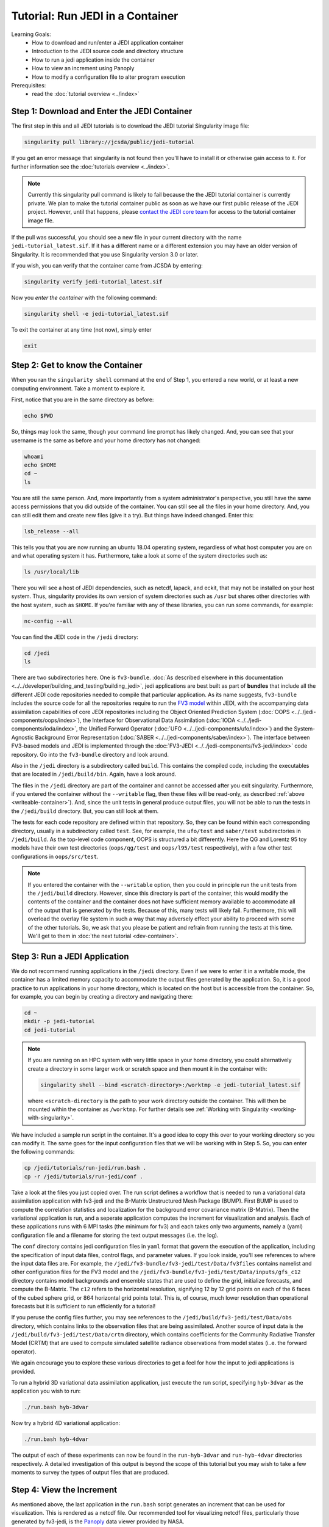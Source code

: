.. _top-tut-run-jedi:

Tutorial: Run JEDI in a Container
=================================

Learning Goals:
 - How to download and run/enter a JEDI application container
 - Introduction to the JEDI source code and directory structure
 - How to run a jedi application inside the container
 - How to view an increment using Panoply
 - How to modify a configuration file to alter program execution

Prerequisites:
 - read the :doc:`tutorial overview <../index>`


Step 1: Download and Enter the JEDI Container
---------------------------------------------

The first step in this and all JEDI tutorials is to download the JEDI tutorial Singularity image file:

.. code-block:: bash

   singularity pull library://jcsda/public/jedi-tutorial

If you get an error message that singularity is not found then you'll have to install it or otherwise gain access to it.  For further information see the :doc:`tutorials overview <../index>`.

.. note::

   Currently this singularity pull command is likely to fail because the the JEDI tutorial container is currently private.  We plan to make the tutorial container public as soon as we have our first public release of the JEDI project.  However, until that happens, please `contact the JEDI core team <miesch@ucar.edu>`_ for access to the tutorial container image file.

If the pull was successful, you should see a new file in your current directory with the name ``jedi-tutorial_latest.sif``.  If it has a different name or a different extension you may have an older version of Singularity.  It is recommended that you use Singularity version 3.0 or later.

If you wish, you can verify that the container came from JCSDA by entering:

.. code-block:: bash

   singularity verify jedi-tutorial_latest.sif

Now you *enter the container* with the following command:

.. code-block:: bash

   singularity shell -e jedi-tutorial_latest.sif

To exit the container at any time (not now), simply enter

.. code-block:: bash

   exit

.. _meet-the-container:

Step 2: Get to know the Container
---------------------------------

When you ran the ``singularity shell`` command at the end of Step 1, you entered a new world, or at least a new computing environment.  Take a moment to explore it.

First, notice that you are in the same directory as before:

.. code-block:: bash

  echo $PWD

So, things may look the same, though your command line prompt has likely changed.  And, you can see that your username is the same as before and your home directory has not changed:

.. code-block:: bash

  whoami
  echo $HOME
  cd ~
  ls


You are still the same person.  And, more importantly from a system administrator's perspective, you still have the same access permissions that you did outside of the container.  You can still see all the files in your home directory.  And, you can still edit them and create new files (give it a try).  But things have indeed changed.  Enter this:

.. code-block:: bash

  lsb_release --all

This tells you that you are now running an ubuntu 18.04 operating system, regardless of what host computer you are on and what operating system it has.  Furthermore, take a look at some of the system directories such as:

.. code-block:: bash

   ls /usr/local/lib

There you will see a host of JEDI dependencies, such as netcdf, lapack, and eckit, that may not be installed on your host system.  Thus, singularity provides its own version of system directories such as ``/usr`` but shares other directories with the host system, such as ``$HOME``.  If you're familiar with any of these libraries, you can run some commands, for example:

.. code-block:: bash

   nc-config --all

You can find the JEDI code in the ``/jedi`` directory:

.. code-block:: bash

   cd /jedi
   ls

There are two subdirectories here.  One is ``fv3-bundle``.  :doc:`As described elsewhere in this documentation <../../developer/building_and_testing/building_jedi>`, jedi applications are best built as part of **bundles** that include all the different JEDI code repositories needed to compile that particular application.  As its name suggests, ``fv3-bundle`` includes the source code for all the repositories require to run the `FV3 model <https://www.gfdl.noaa.gov/fv3/>`_ within JEDI, with the accompanying data assimilation capabilities of core JEDI repositories including the Object Oriented Prediction System (:doc:`OOPS <../../jedi-components/oops/index>`), the Interface for Observational Data Assimilation (:doc:`IODA <../../jedi-components/ioda/index>`, the Unified Forward Operator (:doc:`UFO <../../jedi-components/ufo/index>`) and the System-Agnostic Background Error Representation (:doc:`SABER <../../jedi-components/saber/index>`).  The interface between FV3-based models and JEDI is implemented through the :doc:`FV3-JEDI <../../jedi-components/fv3-jedi/index>` code repository.  Go into the ``fv3-bundle`` directory and look around.

Also in the ``/jedi`` directory is a subdirectory called ``build``.  This contains the compiled code, including the executables that are located in ``/jedi/build/bin``.  Again, have a look around.

The files in the ``/jedi`` directory are part of the container and cannot be accessed after you exit singularity.  Furthermore, if you entered the container without the ``--writable`` flag, then these files will be read-only, as described :ref:`above <writeable-container>`).  And, since the unit tests in general produce output files, you will not be able to run the tests in the ``/jedi/build`` directory.  But, you can still look at them.

The tests for each code repository are defined within that repository.  So, they can be found within each corresponding directory, usually in a subdirectory called ``test``.  See, for example, the ``ufo/test`` and ``saber/test`` subdirectories in ``/jedi/build``.  As the top-level code component, OOPS is structured a bit differently.  Here the QG and Lorentz 95 toy models have their own test directories (``oops/qg/test`` and ``oops/l95/test`` respectively), with a few other test configurations in ``oops/src/test``.

.. note::

   If you entered the container with the ``--writable`` option, then you could in principle run the unit tests from the ``/jedi/build`` directory.  However, since this directory is part of the container, this would modify the contents of the container and the container does not have sufficient memory available to accommodate all of the output that is generated by the tests.  Because of this, many tests will likely fail.  Furthermore, this will overload the overlay file system in such a way that may adversely effect your ability to proceed with some of the other tutorials.  So, we ask that you please be patient and refrain from running the tests at this time.  We'll get to them in :doc:`the next tutorial <dev-container>`.


Step 3: Run a JEDI Application
------------------------------

We do not recommend running applications in the ``/jedi`` directory.  Even if we were to enter it in a writable mode, the container has a limited memory capacity to accommodate the output files generated by the application.  So, it is a good practice to run applications in your home directory, which is located on the host but is accessible from the container.  So, for example, you can begin by creating a directory and navigating there:

.. code-block:: bash

   cd ~
   mkdir -p jedi-tutorial
   cd jedi-tutorial

.. note::

   If you are running on an HPC system with very little space in your home directory, you could alternatively create a directory in some larger work or scratch space and then mount it in the container with:

   .. code-block:: bash

      singularity shell --bind <scratch-directory>:/worktmp -e jedi-tutorial_latest.sif


   where ``<scratch-directory`` is the path to your work directory outside the container.  This will then be mounted within the container as ``/worktmp``.  For further details see :ref:`Working with Singularity <working-with-singularity>`.

We have included a sample run script in the container.  It's a good idea to copy this over to your working directory so you can modify it.  The same goes for the input configuration files that we will be working with in Step 5.  So, you can enter the following commands:

.. code-block:: bash

   cp /jedi/tutorials/run-jedi/run.bash .
   cp -r /jedi/tutorials/run-jedi/conf .

Take a look at the files you just copied over.  The run script defines a workflow that is needed to run a variational data assimilation application with fv3-jedi and the B-Matrix Unstructured Mesh Package (BUMP).  First BUMP is used to compute the correlation statistics and localization for the background error covariance matrix (B-Matrix).  Then the variational application is run, and a seperate application computes the increment for visualization and analysis.  Each of these applications runs with 6 MPI tasks (the minimum for fv3) and each takes only two arguments, namely a (yaml) configuration file and a filename for storing the text output messages (i.e. the log).

The ``conf`` directory contains jedi configuration files in ``yaml`` format that govern the execution of the application, including the specification of input data files, control flags, and parameter values.  If you look inside, you'll see references to where the input data files are.  For example, the ``/jedi/fv3-bundle/fv3-jedi/test/Data/fv3files`` contains namelist and other configuration files for the FV3 model and the ``/jedi/fv3-bundle/fv3-jedi/test/Data/inputs/gfs_c12`` directory contains model backgrounds and ensemble states that are used to define the grid, initialize forecasts, and compute the B-Matrix.  The ``c12`` refers to the horizontal resolution, signifying 12 by 12 grid points on each of the 6 faces of the cubed sphere grid, or 864 horizontal grid points total.  This is, of course, much lower resolution than operational forecasts but it is sufficient to run efficiently for a tutorial!

If you peruse the config files further, you may see references to the ``/jedi/build/fv3-jedi/test/Data/obs`` directory, which contains links to the observation files that are being assimilated.  Another source of input data is the ``/jedi/build/fv3-jedi/test/Data/crtm`` directory, which contains coefficients for the Community Radiative Transfer Model (CRTM) that are used to compute simulated satellite radiance observations from model states (i..e. the forward operator).

We again encourage you to explore these various directories to get a feel for how the input to jedi applications is provided.

To run a hybrid 3D variational data assimilation application, just execute the run script, specifying ``hyb-3dvar`` as the application you wish to run:

.. code-block:: bash

   ./run.bash hyb-3dvar

Now try a hybrid 4D variational application:

.. code-block:: bash

   ./run.bash hyb-4dvar

The output of each of these experiments can now be found in the ``run-hyb-3dvar`` and ``run-hyb-4dvar`` directories respectively.  A detailed investigation of this output is beyond the scope of this tutorial but you may wish to take a few moments to survey the types of output files that are produced.

Step 4: View the Increment
--------------------------

As mentioned above, the last application in the ``run.bash`` script generates an increment that can be used for visualization.  This is rendered as a netcdf file.  Our recommended tool for visualizing netcdf files, particularly those generated by fv3-jedi, is the `Panoply <https://www.giss.nasa.gov/tools/panoply/>`_ data viewer provided by NASA.

Panoply is available in the container by running the following shell script:

.. code-block:: bash

   /jedi/PanoplyJ/panoply.sh

However, this will launch a graphical user interface (GUI) which will not work unless you have X forwarding set up properly.  If you are running Singularity from a linux laptop or workstation, no further action may be required.  If instead you are running Singularity on a Mac or Windows laptop from within a vagrant virtual machine, then :ref:`setting up X forwarding may be a bit more compilicated <mac-x-forwarding>`.

In general, X forwarding from inside the Singularity container works just like it does outside of the container.  So, if you are able to launch a graphical application outside of the container (``xclock`` is often a convenient test case), then run ``echo $DISPLAY`` to see what the value of your ``DISPLAY`` environment variable is.  Then, from within the container, set the ``DISPLAY`` variable to the same value.  For example, if you're logging into a remote machine with ``ssh -Y`` then you may need to do something like this:

.. code-block:: bash

   export DISPLAY=localhost:10.0

However, we do not want you to spend too much time sorting out the details of X forwarding - that would distract us from the goals of this tutorial.  Even if you do get it to work, it may be impractical to run a GUI over the internet if you are running Singularity from a cloud computing instance or on an HPC system (it may be too slow, depending on your bandwidth).

So, if you're having trouble with Panoply in the container, we recommend that you just install it on your local computer - whatever workstation or laptop is sitting in front of you.  Panoply is free and easy to install on most linux, Mac, and Windows systems.  Just `follow follow NASA's instructions and you'll be all set <https://www.giss.nasa.gov/tools/panoply/download/>`_.  Then, you can download or copy the files from the singularity container to your local machine and view them without worrying too much about your network bandwidth.

Whether you are viewing the files from within the container or not, we recommend that you start with the increment generated when you ran the ``hyb-3dvar`` application in Step 2.  Start Panoply as described in the NASA instructions - either by running it from the command line as shown above or by otherwise opening the application.

In the finder screen, navigate to the directory that contains the increment file, select it, and then select Open. Select Temperature from the list of data sets. Then, in the upper left corner, select Create Plot. A dialog box will come up: you can leave all the settings at their default values and select Create.

Now you should be able to see the temperature increment. Note the color table on the bottom and the gray outlines that mark the edges of the cubed sphere. This shows a level at the top of the domain (level 1) by default. To see a more representative level lower down in the atmosphere, go to the Vertical level menu item at the bottom and select level 50.  Save this image by selecting **Save image** from the **File** menu.

Now play around a bit with Panoply. Explore it’s options. Scroll through the levels to see how the increment chandes with height.  Try plotting out zonal averages instead of a map. Navigate to the Map tab and try a different projection. Go back to the original window and create a new plot with a different field. Try the **Combine plots** option on the menu bar at the top.


Step 5: Change the Configuration
--------------------------------

As a final exercise in this tutorial we encourage you to edit the configuration files in your local ``jedi-tutorial/conf`` directory and see how that effects the resulting increments.

Here are a few possible activities - we encourage you to come up with your own:

- change the variable list in one or more of the observations that are assimilated.   For example, you can remove ``eastward_wind`` and ``northward_wind`` from the aircraft and/or radiosonde observations, leaving only temperature.
- remove one of the observation types entirely, such as aircraft or GNSSRO refractivity measurements (*hint: you may wish to review the* `basic yaml syntax <https://learn.getgrav.org/16/advanced/yaml>`_ *to see how components of a particular yaml item are defined*).
- change the localization length scales for bump (*hint:* ``rh`` *and* ``rv`` *correspond to horizonal and vertical length scales respectively, in units of meters*)

After each change remember to run the ``run.bash`` script again to generate new output.
